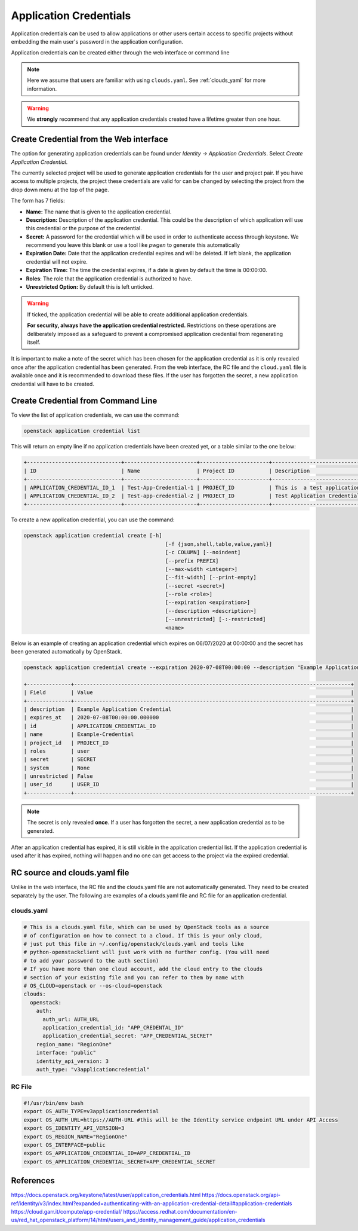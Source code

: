 .. _application_credentials:

=======================
Application Credentials
=======================

Application credentials can be used to allow applications or other users certain access to specific projects
without embedding the main user's password in the application configuration.

Application credentials can be created either through the web interface or command line

.. note::

  Here we assume that users are familiar with using ``clouds.yaml``. 
  See :ref:`clouds_yaml` for more information.

.. warning::

  We **strongly** recommend that any application credentials created have a lifetime greater than one hour.


Create Credential from the Web interface
########################################

The option for generating application credentials can be found under *Identity -> Application Credentials*.
Select *Create Application Credential*.

The currently selected project will be used to generate application credentials for the user and project pair.
If you have access to multiple projects, the project these credentials are valid for can be changed by selecting 
the project from the drop down menu at the top of the page.

The form has 7 fields:

- **Name:** The name that is given to the application credential.

- **Description:** Description of the application credential. This could be the description of which application will use this credential or the purpose of the credential.

- **Secret:** A password for the credential which will be used in order to authenticate access through keystone. We recommend you leave this blank or use a tool like *pwgen* to generate this automatically

- **Expiration Date:** Date that the application credential expires and will be deleted. If left blank, the application credential will not expire.

- **Expiration Time:** The time the credential expires, if a date is given by default the time is 00:00:00.

- **Roles**: The role that the application credential is authorized to have.

- **Unrestricted Option:** By default this is left unticked.

.. warning:: 

    If ticked, the application credential will be able to create additional application credentials.

    **For security, always have the application credential restricted.**
    Restrictions on these operations are deliberately imposed as a safeguard to prevent a compromised application credential from regenerating itself.

It is important to make a note of the secret which has been chosen for the application credential as it is only revealed once after the application credential has been generated.
From the web interface, the RC file and the ``cloud.yaml`` file is available once and it is recommended to download these files.
If the user has forgotten the secret, a new application credential will have to be created.

Create Credential from Command Line
###################################

To view the list of application credentials, we can use the command:

.. code-block:: bash

  openstack application credential list

This will return an empty line if no application credentials have been created yet,
or a table similar to the one below:

.. code-block:: bash

  +------------------------------+-----------------------+----------------------+-------------------------------- ------------------------------------------+----------------------------+
  | ID                           | Name                  | Project ID           | Description                                                               | Expires At                 |
  +------------------------------+-----------------------+----------------------+---------------------------------------------------------------------------+----------------------------+
  | APPLICATION_CREDENTIAL_ID_1  | Test-App-Credential-1 | PROJECT_ID           | This is  a test application credential generated using the web interface. | 2020-07-01T00:00:00.000000 |
  | APPLICATION_CREDENTIAL_ID_2  | Test-app-credential-2 | PROJECT_ID           | Test Application Credential from command line.                            | None                       |
  +------------------------------+-----------------------+----------------------+---------------------------------------------------------------------------+----------------------------+

To create a new application credential, you can use the command:

.. code-block:: bash

  openstack application credential create [-h]
                                               [-f {json,shell,table,value,yaml}]
                                               [-c COLUMN] [--noindent]
                                               [--prefix PREFIX]
                                               [--max-width <integer>]
                                               [--fit-width] [--print-empty]
                                               [--secret <secret>]
                                               [--role <role>]
                                               [--expiration <expiration>]
                                               [--description <description>]
                                               [--unrestricted] [-:-restricted]
                                               <name>

Below is an example of creating an application credential which expires on 06/07/2020 at 00:00:00 and the secret has been generated automatically by OpenStack.


.. code-block:: bash

  openstack application credential create --expiration 2020-07-08T00:00:00 --description "Example Application Credential" Example-Credential

  +--------------+----------------------------------------------------------------------------------------+
  | Field        | Value                                                                                  |
  +--------------+----------------------------------------------------------------------------------------+
  | description  | Example Application Credential                                                         |
  | expires_at   | 2020-07-08T00:00:00.000000                                                             |
  | id           | APPLICATION_CREDENTIAL_ID                                                              |
  | name         | Example-Credential                                                                     |
  | project_id   | PROJECT_ID                                                                             |
  | roles        | user                                                                                   |
  | secret       | SECRET                                                                                 |
  | system       | None                                                                                   |
  | unrestricted | False                                                                                  |
  | user_id      | USER_ID                                                                                |
  +--------------+----------------------------------------------------------------------------------------+

.. note:: 

    The secret is only revealed **once**. If a user has forgotten the secret, a new application credential as to be generated.

After an application credential has expired, it is still visible in the application credential list.
If the application credential is used after it has expired, nothing will happen and no one can get access to the project via the expired credential.

RC source and clouds.yaml file
##############################

Unlike in the web interface, the RC file and the clouds.yaml file are not automatically generated. They need to be created separately by the user.
The following are examples of a clouds.yaml file and RC file for an application credential.

clouds.yaml
-----------

.. code-block:: yaml

  # This is a clouds.yaml file, which can be used by OpenStack tools as a source
  # of configuration on how to connect to a cloud. If this is your only cloud,
  # just put this file in ~/.config/openstack/clouds.yaml and tools like
  # python-openstackclient will just work with no further config. (You will need
  # to add your password to the auth section)
  # If you have more than one cloud account, add the cloud entry to the clouds
  # section of your existing file and you can refer to them by name with
  # OS_CLOUD=openstack or --os-cloud=openstack
  clouds:
    openstack:
      auth:
        auth_url: AUTH_URL
        application_credential_id: "APP_CREDENTAL_ID"
        application_credential_secret: "APP_CREDENTIAL_SECRET"
      region_name: "RegionOne"
      interface: "public"
      identity_api_version: 3
      auth_type: "v3applicationcredential"


RC File
-------

.. code-block:: bash

  #!/usr/bin/env bash
  export OS_AUTH_TYPE=v3applicationcredential
  export OS_AUTH_URL=https://AUTH-URL #this will be the Identity service endpoint URL under API Access
  export OS_IDENTITY_API_VERSION=3
  export OS_REGION_NAME="RegionOne"
  export OS_INTERFACE=public
  export OS_APPLICATION_CREDENTIAL_ID=APP_CREDENTIAL_ID
  export OS_APPLICATION_CREDENTIAL_SECRET=APP_CREDENTIAL_SECRET


References
###########

https://docs.openstack.org/keystone/latest/user/application_credentials.html
https://docs.openstack.org/api-ref/identity/v3/index.html?expanded=authenticating-with-an-application-credential-detail#application-credentials
https://cloud.garr.it/compute/app-credential/
https://access.redhat.com/documentation/en-us/red_hat_openstack_platform/14/html/users_and_identity_management_guide/application_credentials
